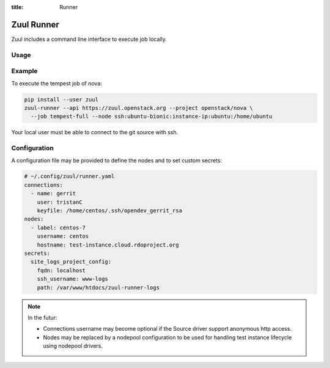 :title: Runner

.. _runner:

Zuul Runner
===========

Zuul includes a command line interface to execute job locally.

Usage
-----

.. program-output:: zuul-runner --help


Example
-------

To execute the tempest job of nova:

.. code-block:: shell

   pip install --user zuul
   zuul-runner --api https://zuul.openstack.org --project openstack/nova \
     --job tempest-full --node ssh:ubuntu-bionic:instance-ip:ubuntu:/home/ubuntu

Your local user must be able to connect to the git source with ssh.


Configuration
-------------

A configuration file may be provided to define the nodes and to
set custom secrets:

.. code-block:: yaml

   # ~/.config/zuul/runner.yaml
   connections:
     - name: gerrit
       user: tristanC
       keyfile: /home/centos/.ssh/opendev_gerrit_rsa
   nodes:
     - label: centos-7
       username: centos
       hostname: test-instance.cloud.rdoproject.org
   secrets:
     site_logs_project_config:
       fqdn: localhost
       ssh_username: www-logs
       path: /var/www/htdocs/zuul-runner-logs


.. note::

   In the futur:

   * Connections username may become optional if the Source driver support
     anonymous http access.
   * Nodes may be replaced by a nodepool configuration to be used for
     handling test instance lifecycle using nodepool drivers.
